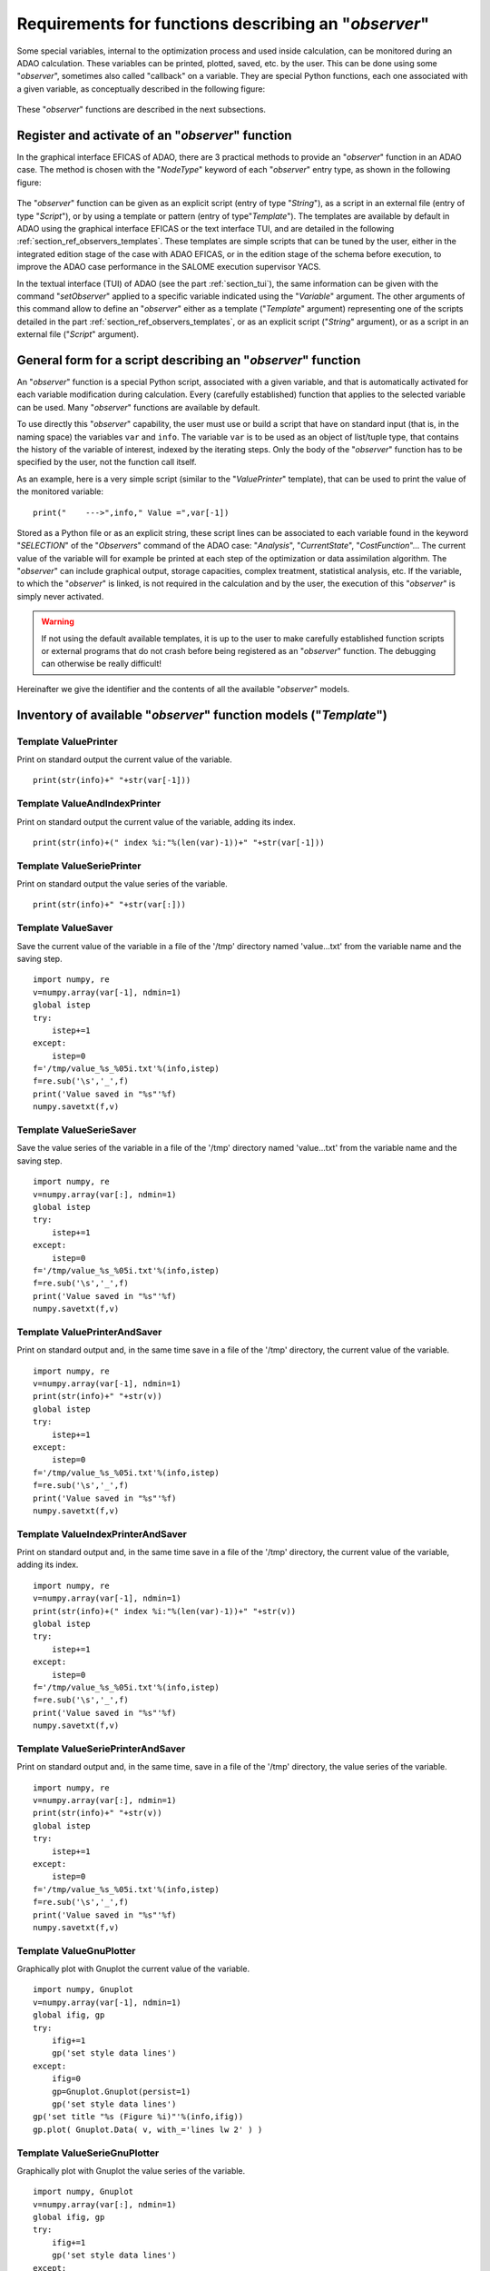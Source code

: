 ..
   Copyright (C) 2008-2022 EDF R&D

   This file is part of SALOME ADAO module.

   This library is free software; you can redistribute it and/or
   modify it under the terms of the GNU Lesser General Public
   License as published by the Free Software Foundation; either
   version 2.1 of the License, or (at your option) any later version.

   This library is distributed in the hope that it will be useful,
   but WITHOUT ANY WARRANTY; without even the implied warranty of
   MERCHANTABILITY or FITNESS FOR A PARTICULAR PURPOSE.  See the GNU
   Lesser General Public License for more details.

   You should have received a copy of the GNU Lesser General Public
   License along with this library; if not, write to the Free Software
   Foundation, Inc., 59 Temple Place, Suite 330, Boston, MA  02111-1307 USA

   See http://www.salome-platform.org/ or email : webmaster.salome@opencascade.com

   Author: Jean-Philippe Argaud, jean-philippe.argaud@edf.fr, EDF R&D

.. _section_ref_observers_requirements:

Requirements for functions describing an "*observer*"
-----------------------------------------------------

.. index:: single: Observer
.. index:: single: setObserver
.. index:: single: Observer Template

Some special variables, internal to the optimization process and used inside
calculation, can be monitored during an ADAO calculation. These variables can
be printed, plotted, saved, etc. by the user. This can be done using some
"*observer*", sometimes also called "callback" on a variable. They are special
Python functions, each one associated with a given variable, as conceptually
described in the following figure:

  .. ref_observer_simple:
  .. image:: images/ref_observer_simple.png
    :align: center
    :width: 75%
  .. centered::
    **Conceptual definition of an "observer" function**

These "*observer*" functions are described in the next subsections.

Register and activate of an "*observer*" function
+++++++++++++++++++++++++++++++++++++++++++++++++

In the graphical interface EFICAS of ADAO, there are 3 practical methods to
provide an "*observer*" function in an ADAO case. The method is chosen with the
"*NodeType*" keyword of each "*observer*" entry type, as shown in the following
figure:

  .. eficas_observer_nodetype:
  .. image:: images/eficas_observer_nodetype.png
    :align: center
    :width: 100%
  .. centered::
    **Choosing its entry type for an "observer" function**

The "*observer*" function can be given as an explicit script (entry of type
"*String*"), as a script in an external file (entry of type "*Script*"), or by
using a template or pattern (entry of type"*Template*"). The templates are
available by default in ADAO using the graphical interface EFICAS or the text
interface TUI, and are detailed in the following
:ref:`section_ref_observers_templates`. These templates are simple scripts that
can be tuned by the user, either in the integrated edition stage of the case
with ADAO EFICAS, or in the edition stage of the schema before execution, to
improve the ADAO case performance in the SALOME execution supervisor YACS.

In the textual interface (TUI) of ADAO (see the part :ref:`section_tui`), the
same information can be given with the command "*setObserver*" applied to a
specific variable indicated using the "*Variable*" argument. The other
arguments of this command allow to define an "*observer*" either as a template
("*Template*" argument) representing one of the scripts detailed in the part
:ref:`section_ref_observers_templates`, or as an explicit script ("*String*"
argument), or as a script in an external file ("*Script*" argument).

General form for a script describing an "*observer*" function
+++++++++++++++++++++++++++++++++++++++++++++++++++++++++++++

An "*observer*" function is a special Python script, associated with a given
variable, and that is automatically activated for each variable modification
during calculation. Every (carefully established) function that applies to the
selected variable can be used. Many "*observer*" functions are available by
default.

To use directly this "*observer*" capability, the user must use or build a
script that have on standard input (that is, in the naming space) the variables
``var`` and ``info``. The variable ``var`` is to be used as an object of
list/tuple type, that contains the history of the variable of interest, indexed
by the iterating steps. Only the body of the "*observer*" function has to be
specified by the user, not the function call itself.

As an example, here is a very simple script (similar to the "*ValuePrinter*"
template), that can be used to print the value of the monitored variable::

    print("    --->",info," Value =",var[-1])

Stored as a Python file or as an explicit string, these script lines can be
associated to each variable found in the keyword "*SELECTION*" of the
"*Observers*" command of the ADAO case: "*Analysis*", "*CurrentState*",
"*CostFunction*"... The current value of the variable will for example be
printed at each step of the optimization or data assimilation algorithm. The
"*observer*" can include graphical output, storage capacities, complex
treatment, statistical analysis, etc. If the variable, to which the
"*observer*" is linked, is not required in the calculation and by the user, the
execution of this "*observer*" is simply never activated.

.. warning::

    If not using the default available templates, it is up to the user to make
    carefully established function scripts or external programs that do not
    crash before being registered as an "*observer*" function. The debugging
    can otherwise be really difficult!

Hereinafter we give the identifier and the contents of all the available
"*observer*" models.

.. _section_ref_observers_templates:

Inventory of available "*observer*" function models ("*Template*")
++++++++++++++++++++++++++++++++++++++++++++++++++++++++++++++++++

.. index:: single: ValuePrinter (Observer)

Template **ValuePrinter**
.........................

Print on standard output the current value of the variable.

::

    print(str(info)+" "+str(var[-1]))

.. index:: single: ValueAndIndexPrinter (Observer)

Template **ValueAndIndexPrinter**
.................................

Print on standard output the current value of the variable, adding its index.

::

    print(str(info)+(" index %i:"%(len(var)-1))+" "+str(var[-1]))

.. index:: single: ValueSeriePrinter (Observer)

Template **ValueSeriePrinter**
..............................

Print on standard output the value series of the variable.

::

    print(str(info)+" "+str(var[:]))

.. index:: single: ValueSaver (Observer)

Template **ValueSaver**
.......................

Save the current value of the variable in a file of the '/tmp' directory named 'value...txt' from the variable name and the saving step.

::

    import numpy, re
    v=numpy.array(var[-1], ndmin=1)
    global istep
    try:
        istep+=1
    except:
        istep=0
    f='/tmp/value_%s_%05i.txt'%(info,istep)
    f=re.sub('\s','_',f)
    print('Value saved in "%s"'%f)
    numpy.savetxt(f,v)

.. index:: single: ValueSerieSaver (Observer)

Template **ValueSerieSaver**
............................

Save the value series of the variable in a file of the '/tmp' directory named 'value...txt' from the variable name and the saving step.

::

    import numpy, re
    v=numpy.array(var[:], ndmin=1)
    global istep
    try:
        istep+=1
    except:
        istep=0
    f='/tmp/value_%s_%05i.txt'%(info,istep)
    f=re.sub('\s','_',f)
    print('Value saved in "%s"'%f)
    numpy.savetxt(f,v)

.. index:: single: ValuePrinterAndSaver (Observer)

Template **ValuePrinterAndSaver**
.................................

Print on standard output and, in the same time save in a file of the '/tmp' directory, the current value of the variable.

::

    import numpy, re
    v=numpy.array(var[-1], ndmin=1)
    print(str(info)+" "+str(v))
    global istep
    try:
        istep+=1
    except:
        istep=0
    f='/tmp/value_%s_%05i.txt'%(info,istep)
    f=re.sub('\s','_',f)
    print('Value saved in "%s"'%f)
    numpy.savetxt(f,v)

.. index:: single: ValueIndexPrinterAndSaver (Observer)

Template **ValueIndexPrinterAndSaver**
......................................

Print on standard output and, in the same time save in a file of the '/tmp' directory, the current value of the variable, adding its index.

::

    import numpy, re
    v=numpy.array(var[-1], ndmin=1)
    print(str(info)+(" index %i:"%(len(var)-1))+" "+str(v))
    global istep
    try:
        istep+=1
    except:
        istep=0
    f='/tmp/value_%s_%05i.txt'%(info,istep)
    f=re.sub('\s','_',f)
    print('Value saved in "%s"'%f)
    numpy.savetxt(f,v)

.. index:: single: ValueSeriePrinterAndSaver (Observer)

Template **ValueSeriePrinterAndSaver**
......................................

Print on standard output and, in the same time, save in a file of the '/tmp' directory, the value series of the variable.

::

    import numpy, re
    v=numpy.array(var[:], ndmin=1)
    print(str(info)+" "+str(v))
    global istep
    try:
        istep+=1
    except:
        istep=0
    f='/tmp/value_%s_%05i.txt'%(info,istep)
    f=re.sub('\s','_',f)
    print('Value saved in "%s"'%f)
    numpy.savetxt(f,v)

.. index:: single: ValueGnuPlotter (Observer)

Template **ValueGnuPlotter**
............................

Graphically plot with Gnuplot the current value of the variable.

::

    import numpy, Gnuplot
    v=numpy.array(var[-1], ndmin=1)
    global ifig, gp
    try:
        ifig+=1
        gp('set style data lines')
    except:
        ifig=0
        gp=Gnuplot.Gnuplot(persist=1)
        gp('set style data lines')
    gp('set title "%s (Figure %i)"'%(info,ifig))
    gp.plot( Gnuplot.Data( v, with_='lines lw 2' ) )

.. index:: single: ValueSerieGnuPlotter (Observer)

Template **ValueSerieGnuPlotter**
.................................

Graphically plot with Gnuplot the value series of the variable.

::

    import numpy, Gnuplot
    v=numpy.array(var[:], ndmin=1)
    global ifig, gp
    try:
        ifig+=1
        gp('set style data lines')
    except:
        ifig=0
        gp=Gnuplot.Gnuplot(persist=1)
        gp('set style data lines')
    gp('set title "%s (Figure %i)"'%(info,ifig))
    gp.plot( Gnuplot.Data( v, with_='lines lw 2' ) )

.. index:: single: ValuePrinterAndGnuPlotter (Observer)

Template **ValuePrinterAndGnuPlotter**
......................................

Print on standard output and, in the same time, graphically plot with Gnuplot the current value of the variable.

::

    print(str(info)+' '+str(var[-1]))
    import numpy, Gnuplot
    v=numpy.array(var[-1], ndmin=1)
    global ifig,gp
    try:
        ifig+=1
        gp('set style data lines')
    except:
        ifig=0
        gp=Gnuplot.Gnuplot(persist=1)
        gp('set style data lines')
    gp('set title "%s (Figure %i)"'%(info,ifig))
    gp.plot( Gnuplot.Data( v, with_='lines lw 2' ) )

.. index:: single: ValueSeriePrinterAndGnuPlotter (Observer)

Template **ValueSeriePrinterAndGnuPlotter**
...........................................

Print on standard output and, in the same time, graphically plot with Gnuplot the value series of the variable.

::

    print(str(info)+' '+str(var[:]))
    import numpy, Gnuplot
    v=numpy.array(var[:], ndmin=1)
    global ifig,gp
    try:
        ifig+=1
        gp('set style data lines')
    except:
        ifig=0
        gp=Gnuplot.Gnuplot(persist=1)
        gp('set style data lines')
    gp('set title "%s (Figure %i)"'%(info,ifig))
    gp.plot( Gnuplot.Data( v, with_='lines lw 2' ) )

.. index:: single: ValuePrinterSaverAndGnuPlotter (Observer)

Template **ValuePrinterSaverAndGnuPlotter**
...........................................

Print on standard output and, in the same, time save in a file of the '/tmp' directory and graphically plot the current value of the variable.

::

    print(str(info)+' '+str(var[-1]))
    import numpy, re
    v=numpy.array(var[-1], ndmin=1)
    global istep
    try:
        istep+=1
    except:
        istep=0
    f='/tmp/value_%s_%05i.txt'%(info,istep)
    f=re.sub('\s','_',f)
    print('Value saved in "%s"'%f)
    numpy.savetxt(f,v)
    import Gnuplot
    global ifig,gp
    try:
        ifig+=1
        gp('set style data lines')
    except:
        ifig=0
        gp=Gnuplot.Gnuplot(persist=1)
        gp('set style data lines')
    gp('set title "%s (Figure %i)"'%(info,ifig))
    gp.plot( Gnuplot.Data( v, with_='lines lw 2' ) )

.. index:: single: ValueSeriePrinterSaverAndGnuPlotter (Observer)

Template **ValueSeriePrinterSaverAndGnuPlotter**
................................................

Print on standard output and, in the same, time save in a file of the '/tmp' directory and graphically plot the value series of the variable.

::

    print(str(info)+' '+str(var[:]))
    import numpy, re
    v=numpy.array(var[:], ndmin=1)
    global istep
    try:
        istep+=1
    except:
        istep=0
    f='/tmp/value_%s_%05i.txt'%(info,istep)
    f=re.sub('\s','_',f)
    print('Value saved in "%s"'%f)
    numpy.savetxt(f,v)
    import Gnuplot
    global ifig,gp
    try:
        ifig+=1
        gp('set style data lines')
    except:
        ifig=0
        gp=Gnuplot.Gnuplot(persist=1)
        gp('set style data lines')
    gp('set title "%s (Figure %i)"'%(info,ifig))
    gp.plot( Gnuplot.Data( v, with_='lines lw 2' ) )

.. index:: single: ValueMean (Observer)

Template **ValueMean**
......................

Print on standard output the mean of the current value of the variable.

::

    import numpy
    print(str(info)+' '+str(numpy.nanmean(var[-1])))

.. index:: single: ValueStandardError (Observer)

Template **ValueStandardError**
...............................

Print on standard output the standard error of the current value of the variable.

::

    import numpy
    print(str(info)+' '+str(numpy.nanstd(var[-1])))

.. index:: single: ValueVariance (Observer)

Template **ValueVariance**
..........................

Print on standard output the variance of the current value of the variable.

::

    import numpy
    print(str(info)+' '+str(numpy.nanvar(var[-1])))

.. index:: single: ValueL2Norm (Observer)

Template **ValueL2Norm**
........................

Print on standard output the L2 norm of the current value of the variable.

::

    import numpy
    v = numpy.ravel( var[-1] )
    print(str(info)+' '+str(float( numpy.linalg.norm(v) )))

.. index:: single: ValueRMS (Observer)

Template **ValueRMS**
.....................

Print on standard output the root mean square (RMS), or quadratic mean, of the current value of the variable.

::

    import numpy
    v = numpy.ravel( var[-1] )
    print(str(info)+' '+str(float( numpy.sqrt((1./v.size)*numpy.dot(v,v)) )))
